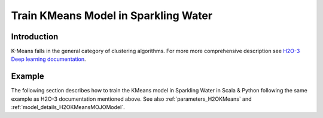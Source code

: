 Train KMeans Model in Sparkling Water
--------------------------------------

Introduction
~~~~~~~~~~~~
K-Means falls in the general category of clustering algorithms. For more more comprehensive description see `H2O-3 Deep learning documentation <https://docs.h2o.ai/h2o/latest-stable/h2o-docs/data-science/k-means.html>`__.

Example
~~~~~~~

The following section describes how to train the KMeans model in Sparkling Water in Scala & Python following the same example as H2O-3 documentation mentioned above. See also :ref:`parameters_H2OKMeans`
and :ref:`model_details_H2OKMeansMOJOModel`.

.. content-tabs::

    .. tab-container:: Scala
        :title: Scala

        First, let's start Sparkling Shell as

        .. code:: shell

            ./bin/sparkling-shell

        Start H2O cluster inside the Spark environment

        .. code:: scala

            import ai.h2o.sparkling._
            import java.net.URI
            val hc = H2OContext.getOrCreate()

        Parse the data using H2O and convert them to Spark Frame

        .. code:: scala

            import org.apache.spark.SparkFiles
            spark.sparkContext.addFile("https://raw.githubusercontent.com/h2oai/sparkling-water/master/examples/smalldata/iris/iris_wheader.csv")
            val sparkDF = spark.read.option("header", "true").option("inferSchema", "true").csv(SparkFiles.get("iris_wheader.csv"))
            val Array(trainingDF, testingDF) = sparkDF.randomSplit(Array(0.8, 0.2))

        Set the predictors

        .. code:: scala

            val predictors = Array("sepal_len", "sepal_wid", "petal_len", "petal_wid")

        Build and train the model. You can configure all the available KMeans arguments using provided setters.

        .. code:: scala

            import ai.h2o.sparkling.ml.algos.H2OKMeans
            val estimator = new H2OKMeans()
               .setEstimateK(true)
               .setK(10)
               .setSeed(1234)
               .setFeaturesCols(predictors)
            val model = estimator.fit(trainingDF)

        Eval performance

        .. code:: scala

            val metrics = model.getTrainingMetrics()
            println(metrics)

        Run Predictions

        .. code:: scala

            model.transform(testingDF).show(false)

        You can also get model details via calling methods listed in :ref:`model_details_H2OKmeansMOJOModel`.


    .. tab-container:: Python
        :title: Python

        First, let's start PySparkling Shell as

        .. code:: shell

            ./bin/pysparkling

        Start H2O cluster inside the Spark environment

        .. code:: python

            from pysparkling import *
            hc = H2OContext.getOrCreate()

        Parse the data using H2O and convert them to Spark Frame

        .. code:: python

            import h2o
            frame = h2o.import_file("https://raw.githubusercontent.com/h2oai/sparkling-water/master/examples/smalldata/iris/iris_wheader.csv")
            sparkDF = hc.asSparkFrame(frame)
            [trainingDF, testingDF] = sparkDF.randomSplit([0.8, 0.2])

        Set the predictors

        .. code:: python

            predictors = ["sepal_len", "sepal_wid", "petal_len", "petal_wid"]

        Build and train the model. You can configure all the available KMeans arguments using provided setters or constructor parameters.

        .. code:: python

            from pysparkling.ml import H2OKMeans
            estimator = H2OKMeans(
                           estimateK = True,
                           k = 10,
                           seed = 1234,
                           featuresCols = predictors)
            model = estimator.fit(trainingDF)

        Eval performance

        .. code:: python

            metrics = model.getTrainingMetrics()
            print(metrics)

        Run Predictions

        .. code:: python

            model.transform(testingDF).show(truncate = False)

        You can also get model details via calling methods listed in :ref:`model_details_H2OKmeansMOJOModel`.

